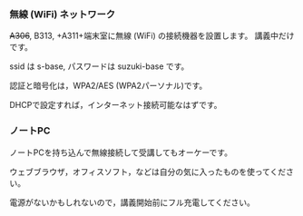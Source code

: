 *** 無線 (WiFi) ネットワーク

+A306+, B313, +A311+端末室に無線 (WiFi) の接続機器を設置します。
講義中だけです。

ssid は s-base, パスワードは suzuki-base です。

認証と暗号化は，WPA2/AES (WPA2パーソナル)です。

DHCPで設定すれば，インターネット接続可能なはずです。

*** ノートPC

ノートPCを持ち込んで無線接続して受講してもオーケーです。

ウェブブラウザ，オフィスソフト，などは自分の気に入ったものを使ってください。

電源がないかもしれないので，講義開始前にフル充電してください。
